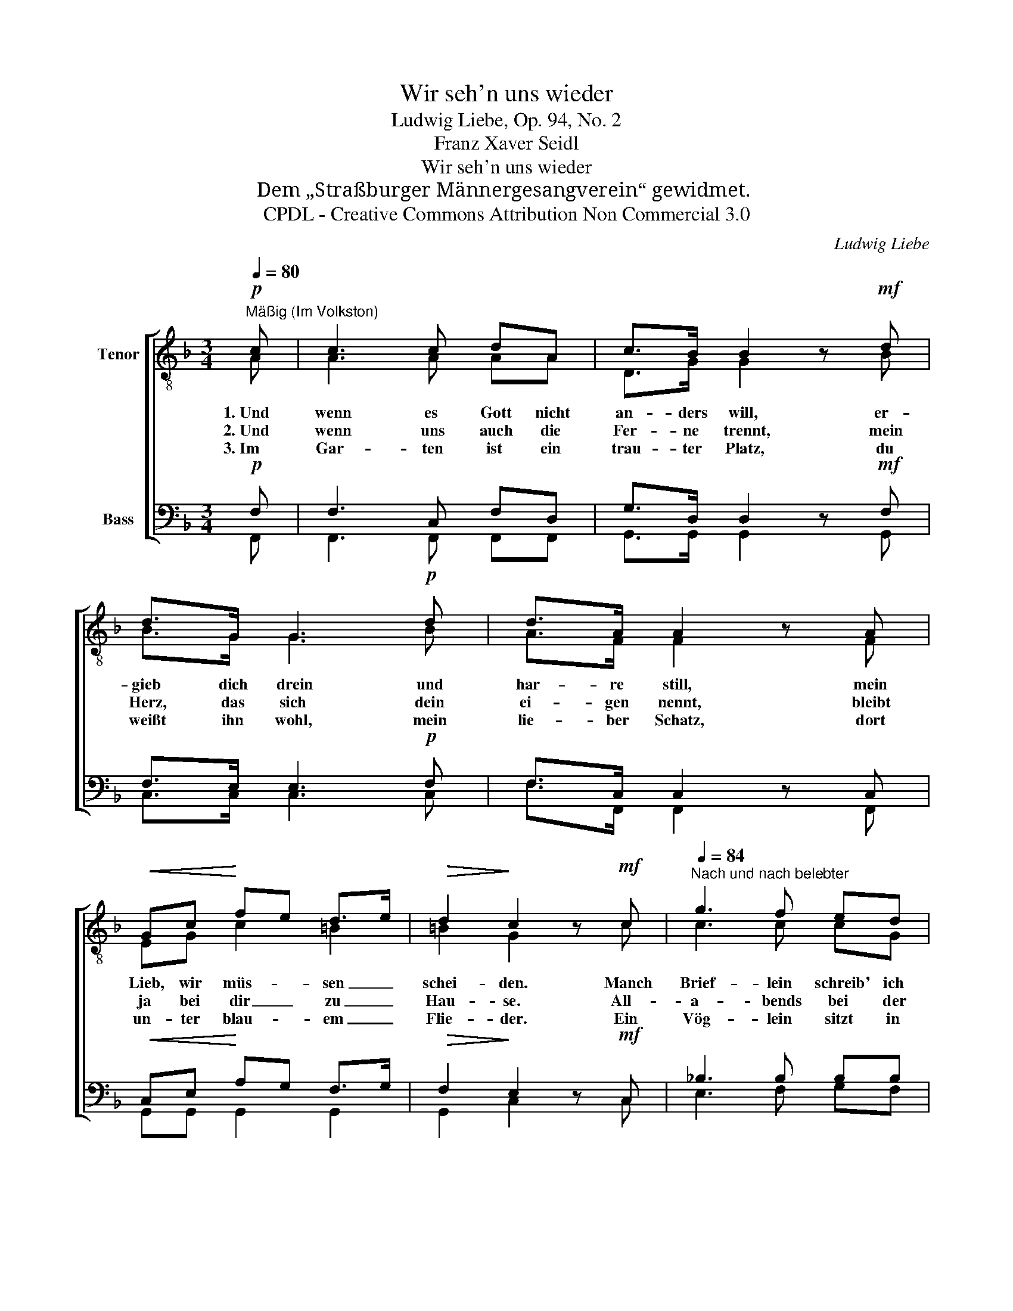 X:1
T:Wir seh'n uns wieder
T:Ludwig Liebe, Op. 94, No. 2
T:Franz Xaver Seidl
T:Wir seh'n uns wieder
T:Dem „Straßburger Männergesangverein“ gewidmet.
T:CPDL - Creative Commons Attribution Non Commercial 3.0
C:Ludwig Liebe
Z:Franz Xaver Seidl
Z:CPDL - Creative Commons Attribution Non Commercial 3.0
%%score [ ( 1 2 ) ( 3 4 ) ]
L:1/8
Q:1/4=80
M:3/4
K:F
V:1 treble-8 nm="Tenor"
V:2 treble-8 
V:3 bass nm="Bass"
V:4 bass 
V:1
"^Mäßig (Im Volkston)"!p! c | c3 c dA | c>B B2 z!mf! d | d>G G3!p! d | d>A A2 z A | %5
w: 1.~Und|wenn es Gott nicht|an- ders will, er-|gieb dich drein und|har- re still, mein|
w: 2.~Und|wenn uns auch die|Fer- ne trennt, mein|Herz, das sich dein|ei- gen nennt, bleibt|
w: 3.~Im|Gar- ten ist ein|trau- ter Platz, du|weißt ihn wohl, mein|lie- ber Schatz, dort|
!<(! Gc!<)! fe d>e |!>(! d2!>)! c2 z!mf! c |[Q:1/4=84]"^Nach und nach belebter" g3 f ed | %8
w: Lieb, wir müs- * sen _|schei- den. Manch|Brief- lein schreib' ich|
w: ja bei dir _ zu _|Hau- se. All-|a- bends bei der|
w: un- ter blau- * em _|Flie- der. Ein|Vög- lein sitzt in|
 d>c c2"^più" z!f! c | a3 g fg | g>f f2 z |[Q:1/4=80]"^a tempo"!p! _e | d3!<(! d ^cd!<)! | %13
w: aus der Fern', ich|hab' kein' an- d're|je- mals gern,|das|sei dein Trost im|
w: Ster- ne Schein, das|kom- men die Ge-|dan- ken mein|in|dei- ne stil- le|
w: sei- nem Ast, da|lau- sche, wenn du|Sehn- sucht hast,|es|singt: „Wir seh'n uns|
!>(! f2 =c!>)!!<(!f g!<)!a |!f![Q:1/4=72]"^molto rall." (b2!>(! a2 g2)!>)! | f4 !fermata!z |] %16
w: Lei- den, dein Trost im|Lei- * *|den.|
w: Klau- se, in dei- ne|Klau- * *|se.|
w: wie- der! Wir seh'n uns|wie- * *|der!“|
V:2
 A | A3 A AA | D>G G2 x B | B>G G3 B | A>F F2 x F | EG c2 =B2 | =B2 G2 x c | c3 c cG | G>G G2 x c | %9
 _e3 e ee | _e>e e2 x | c | cB A^G GG | A2 Ac ee | (f4 ed) | c4 x |] %16
V:3
!p! F, | F,3 C, F,D, | G,>D, D,2 z!mf! F, | F,>E, E,3!p! F, | F,>C, C,2 z C, | %5
!<(! C,E,!<)! A,G, F,>G, |!>(! F,2!>)! E,2 z!mf! C, | _B,3 B, B,B, | B,>B, B,2"^più" z!f! C, | %9
 C3 C CC | C>C C2 z |!p! F, | F,3!<(! F, F,F,!<)! |!>(! F,2 F,!>)!!<(!A, C!<)!^C | %14
!f! (D2!>(! =C2 B,2)!>)! | A,4 !fermata!z |] %16
V:4
 F,, | F,,3 F,, F,,F,, | G,,>G,, G,,2 x G,, | C,>C, C,3 C, | F,>F,, F,,2 x F,, | G,,G,, G,,2 G,,2 | %6
 G,,2 C,2 x C, | E,3 F, G,F, | F,>E, E,2 x C, | F,3 G, A,B, | B,>A, A,2 x | A,, | %12
 B,,3 B,, =B,,B,, | C,2 C,C, B,,A,, | (G,,2 A,,B,, C,2) | F,4 x |] %16

